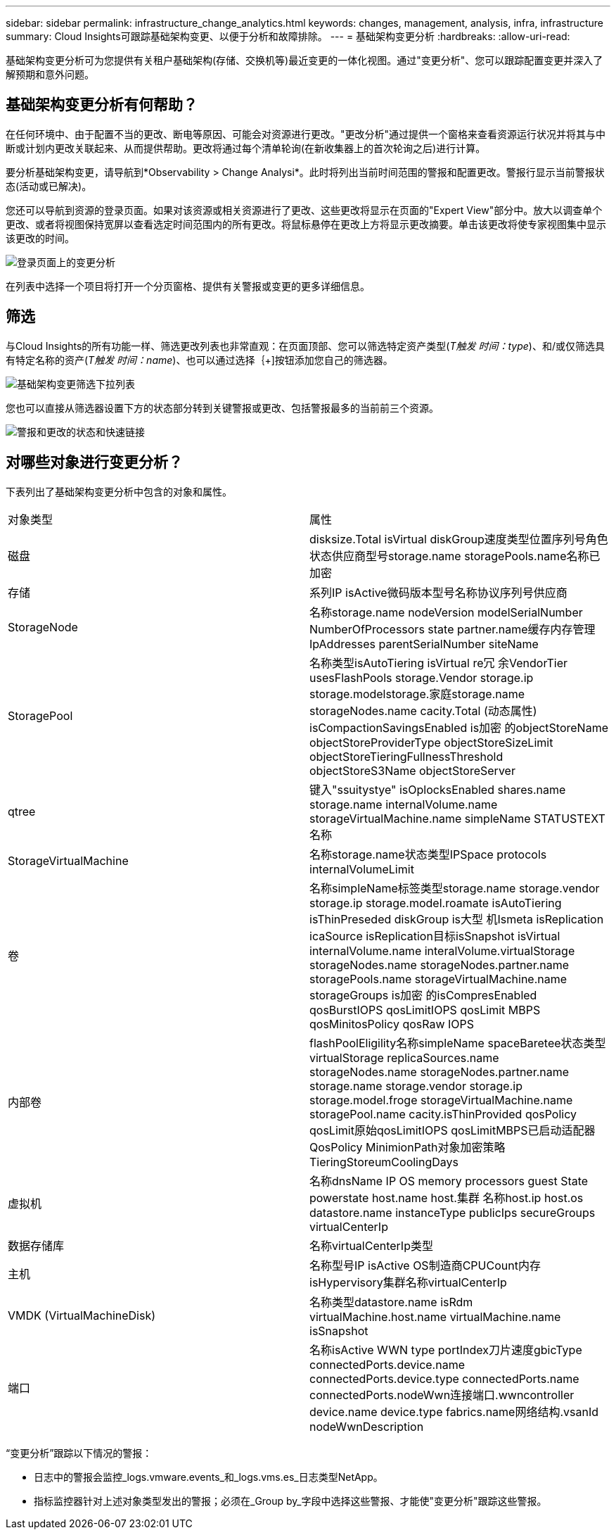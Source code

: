 ---
sidebar: sidebar 
permalink: infrastructure_change_analytics.html 
keywords: changes, management, analysis, infra, infrastructure 
summary: Cloud Insights可跟踪基础架构变更、以便于分析和故障排除。 
---
= 基础架构变更分析
:hardbreaks:
:allow-uri-read: 


[role="lead"]
基础架构变更分析可为您提供有关租户基础架构(存储、交换机等)最近变更的一体化视图。通过"变更分析"、您可以跟踪配置变更并深入了解预期和意外问题。



== 基础架构变更分析有何帮助？

在任何环境中、由于配置不当的更改、断电等原因、可能会对资源进行更改。"更改分析"通过提供一个窗格来查看资源运行状况并将其与中断或计划内更改关联起来、从而提供帮助。更改将通过每个清单轮询(在新收集器上的首次轮询之后)进行计算。

要分析基础架构变更，请导航到*Observability > Change Analysi*。此时将列出当前时间范围的警报和配置更改。警报行显示当前警报状态(活动或已解决)。

您还可以导航到资源的登录页面。如果对该资源或相关资源进行了更改、这些更改将显示在页面的"Expert View"部分中。放大以调查单个更改、或者将视图保持宽屏以查看选定时间范围内的所有更改。将鼠标悬停在更改上方将显示更改摘要。单击该更改将使专家视图集中显示该更改的时间。

image:change_analysis_on_a_landing_page.png["登录页面上的变更分析"]

在列表中选择一个项目将打开一个分页窗格、提供有关警报或变更的更多详细信息。



== 筛选

与Cloud Insights的所有功能一样、筛选更改列表也非常直观：在页面顶部、您可以筛选特定资产类型(_T触发 时间：type_)、和/或仅筛选具有特定名称的资产(_T触发 时间：name_)、也可以通过选择｛+]按钮添加您自己的筛选器。

image:infraChange_filter_dropdown.png["基础架构变更筛选下拉列表"]

您也可以直接从筛选器设置下方的状态部分转到关键警报或更改、包括警报最多的当前前三个资源。

image:Change_Analysis_filters_and_status.png["警报和更改的状态和快速链接"]



== 对哪些对象进行变更分析？

下表列出了基础架构变更分析中包含的对象和属性。

|===


| 对象类型 | 属性 


| 磁盘 | disksize.Total isVirtual diskGroup速度类型位置序列号角色状态供应商型号storage.name storagePools.name名称已加密 


| 存储 | 系列IP isActive微码版本型号名称协议序列号供应商 


| StorageNode | 名称storage.name nodeVersion modelSerialNumber NumberOfProcessors state partner.name缓存内存管理IpAddresses parentSerialNumber siteName 


| StoragePool | 名称类型isAutoTiering isVirtual re冗 余VendorTier usesFlashPools storage.Vendor storage.ip storage.modelstorage.家庭storage.name storageNodes.name cacity.Total (动态属性) isCompactionSavingsEnabled is加密 的objectStoreName objectStoreProviderType objectStoreSizeLimit objectStoreTieringFullnessThreshold objectStoreS3Name objectStoreServer 


| qtree | 键入"ssuitystye" isOplocksEnabled shares.name storage.name internalVolume.name storageVirtualMachine.name simpleName STATUSTEXT名称 


| StorageVirtualMachine | 名称storage.name状态类型IPSpace protocols internalVolumeLimit 


| 卷 | 名称simpleName标签类型storage.name storage.vendor storage.ip storage.model.roamate isAutoTiering isThinPreseded diskGroup is大型 机Ismeta isReplication icaSource isReplication目标isSnapshot isVirtual internalVolume.name interalVolume.virtualStorage storageNodes.name storageNodes.partner.name storagePools.name storageVirtualMachine.name storageGroups is加密 的isCompresEnabled qosBurstIOPS qosLimitIOPS qosLimit MBPS qosMinitosPolicy qosRaw IOPS 


| 内部卷 | flashPoolEligility名称simpleName spaceBaretee状态类型virtualStorage replicaSources.name storageNodes.name storageNodes.partner.name storage.name storage.vendor storage.ip storage.model.froge storageVirtualMachine.name storagePool.name cacity.isThinProvided qosPolicy qosLimit原始qosLimitIOPS qosLimitMBPS已启动适配器QosPolicy MinimionPath对象加密策略TieringStoreumCoolingDays 


| 虚拟机 | 名称dnsName IP OS memory processors guest State powerstate host.name host.集群 名称host.ip host.os datastore.name instanceType publicIps secureGroups virtualCenterIp 


| 数据存储库 | 名称virtualCenterIp类型 


| 主机 | 名称型号IP isActive OS制造商CPUCount内存isHypervisory集群名称virtualCenterIp 


| VMDK (VirtualMachineDisk) | 名称类型datastore.name isRdm virtualMachine.host.name virtualMachine.name isSnapshot 


| 端口 | 名称isActive WWN type portIndex刀片速度gbicType connectedPorts.device.name connectedPorts.device.type connectedPorts.name connectedPorts.nodeWwn连接端口.wwncontroller device.name device.type fabrics.name网络结构.vsanId nodeWwnDescription 
|===
“变更分析”跟踪以下情况的警报：

* 日志中的警报会监控_logs.vmware.events_和_logs.vms.es_日志类型NetApp。
* 指标监控器针对上述对象类型发出的警报；必须在_Group by_字段中选择这些警报、才能使"变更分析"跟踪这些警报。

